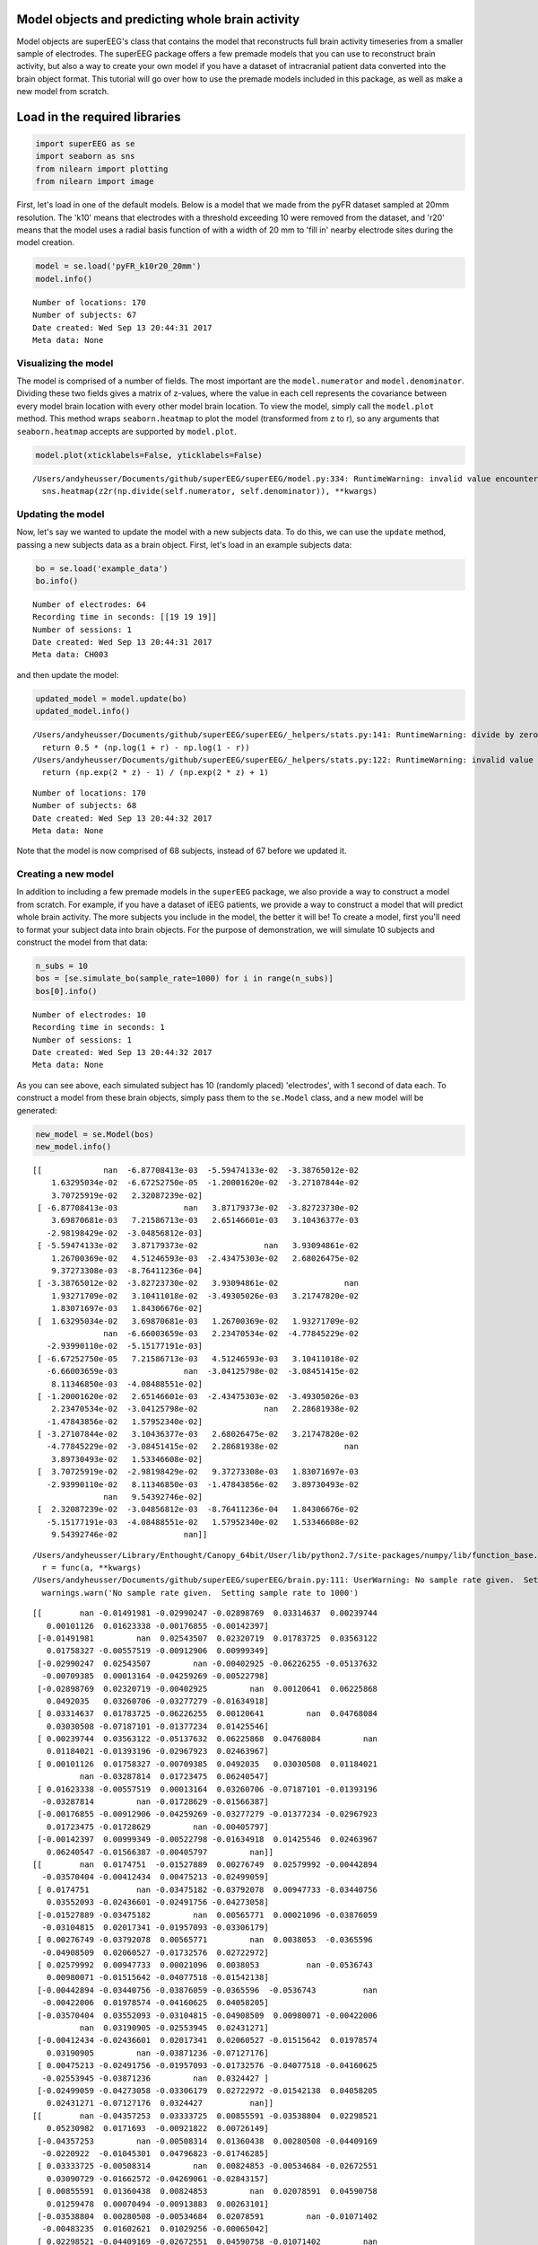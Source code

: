 
Model objects and predicting whole brain activity
=================================================

Model objects are superEEG's class that contains the model that
reconstructs full brain activity timeseries from a smaller sample of
electrodes. The superEEG package offers a few premade models that you
can use to reconstruct brain activity, but also a way to create your own
model if you have a dataset of intracranial patient data converted into
the brain object format. This tutorial will go over how to use the
premade models included in this package, as well as make a new model
from scratch.

Load in the required libraries
==============================

.. code:: ipython2

    import superEEG as se
    import seaborn as sns
    from nilearn import plotting
    from nilearn import image

First, let's load in one of the default models. Below is a model that we
made from the pyFR dataset sampled at 20mm resolution. The 'k10' means
that electrodes with a threshold exceeding 10 were removed from the
dataset, and 'r20' means that the model uses a radial basis function of
with a width of 20 mm to 'fill in' nearby electrode sites during the
model creation.

.. code:: ipython2

    model = se.load('pyFR_k10r20_20mm')
    model.info()


.. parsed-literal::

    Number of locations: 170
    Number of subjects: 67
    Date created: Wed Sep 13 20:44:31 2017
    Meta data: None


Visualizing the model
---------------------

The model is comprised of a number of fields. The most important are the
``model.numerator`` and ``model.denominator``. Dividing these two fields
gives a matrix of z-values, where the value in each cell represents the
covariance between every model brain location with every other model
brain location. To view the model, simply call the ``model.plot``
method. This method wraps ``seaborn.heatmap`` to plot the model
(transformed from z to r), so any arguments that ``seaborn.heatmap``
accepts are supported by ``model.plot``.

.. code:: ipython2

    model.plot(xticklabels=False, yticklabels=False)


.. parsed-literal::

    /Users/andyheusser/Documents/github/superEEG/superEEG/model.py:334: RuntimeWarning: invalid value encountered in divide
      sns.heatmap(z2r(np.divide(self.numerator, self.denominator)), **kwargs)



.. image:: model_objects_files/model_objects_7_1.png


Updating the model
------------------

Now, let's say we wanted to update the model with a new subjects data.
To do this, we can use the ``update`` method, passing a new subjects
data as a brain object. First, let's load in an example subjects data:

.. code:: ipython2

    bo = se.load('example_data')
    bo.info()


.. parsed-literal::

    Number of electrodes: 64
    Recording time in seconds: [[19 19 19]]
    Number of sessions: 1
    Date created: Wed Sep 13 20:44:31 2017
    Meta data: CH003


and then update the model:

.. code:: ipython2

    updated_model = model.update(bo)
    updated_model.info()


.. parsed-literal::

    /Users/andyheusser/Documents/github/superEEG/superEEG/_helpers/stats.py:141: RuntimeWarning: divide by zero encountered in log
      return 0.5 * (np.log(1 + r) - np.log(1 - r))
    /Users/andyheusser/Documents/github/superEEG/superEEG/_helpers/stats.py:122: RuntimeWarning: invalid value encountered in true_divide
      return (np.exp(2 * z) - 1) / (np.exp(2 * z) + 1)


.. parsed-literal::

    Number of locations: 170
    Number of subjects: 68
    Date created: Wed Sep 13 20:44:32 2017
    Meta data: None


Note that the model is now comprised of 68 subjects, instead of 67
before we updated it.

Creating a new model
--------------------

In addition to including a few premade models in the ``superEEG``
package, we also provide a way to construct a model from scratch. For
example, if you have a dataset of iEEG patients, we provide a way to
construct a model that will predict whole brain activity. The more
subjects you include in the model, the better it will be! To create a
model, first you'll need to format your subject data into brain objects.
For the purpose of demonstration, we will simulate 10 subjects and
construct the model from that data:

.. code:: ipython2

    n_subs = 10
    bos = [se.simulate_bo(sample_rate=1000) for i in range(n_subs)]
    bos[0].info()


.. parsed-literal::

    Number of electrodes: 10
    Recording time in seconds: 1
    Number of sessions: 1
    Date created: Wed Sep 13 20:44:32 2017
    Meta data: None


As you can see above, each simulated subject has 10 (randomly placed)
'electrodes', with 1 second of data each. To construct a model from
these brain objects, simply pass them to the ``se.Model`` class, and a
new model will be generated:

.. code:: ipython2

    new_model = se.Model(bos)
    new_model.info()


.. parsed-literal::

    [[             nan  -6.87708413e-03  -5.59474133e-02  -3.38765012e-02
        1.63295034e-02  -6.67252750e-05  -1.20001620e-02  -3.27107844e-02
        3.70725919e-02   2.32087239e-02]
     [ -6.87708413e-03              nan   3.87179373e-02  -3.82723730e-02
        3.69870681e-03   7.21586713e-03   2.65146601e-03   3.10436377e-03
       -2.98198429e-02  -3.04856812e-03]
     [ -5.59474133e-02   3.87179373e-02              nan   3.93094861e-02
        1.26700369e-02   4.51246593e-03  -2.43475303e-02   2.68026475e-02
        9.37273308e-03  -8.76411236e-04]
     [ -3.38765012e-02  -3.82723730e-02   3.93094861e-02              nan
        1.93271709e-02   3.10411018e-02  -3.49305026e-03   3.21747820e-02
        1.83071697e-03   1.84306676e-02]
     [  1.63295034e-02   3.69870681e-03   1.26700369e-02   1.93271709e-02
                   nan  -6.66003659e-03   2.23470534e-02  -4.77845229e-02
       -2.93990110e-02  -5.15177191e-03]
     [ -6.67252750e-05   7.21586713e-03   4.51246593e-03   3.10411018e-02
       -6.66003659e-03              nan  -3.04125798e-02  -3.08451415e-02
        8.11346850e-03  -4.08488551e-02]
     [ -1.20001620e-02   2.65146601e-03  -2.43475303e-02  -3.49305026e-03
        2.23470534e-02  -3.04125798e-02              nan   2.28681938e-02
       -1.47843856e-02   1.57952340e-02]
     [ -3.27107844e-02   3.10436377e-03   2.68026475e-02   3.21747820e-02
       -4.77845229e-02  -3.08451415e-02   2.28681938e-02              nan
        3.89730493e-02   1.53346608e-02]
     [  3.70725919e-02  -2.98198429e-02   9.37273308e-03   1.83071697e-03
       -2.93990110e-02   8.11346850e-03  -1.47843856e-02   3.89730493e-02
                   nan   9.54392746e-02]
     [  2.32087239e-02  -3.04856812e-03  -8.76411236e-04   1.84306676e-02
       -5.15177191e-03  -4.08488551e-02   1.57952340e-02   1.53346608e-02
        9.54392746e-02              nan]]


.. parsed-literal::

    /Users/andyheusser/Library/Enthought/Canopy_64bit/User/lib/python2.7/site-packages/numpy/lib/function_base.py:4011: RuntimeWarning: Invalid value encountered in median
      r = func(a, **kwargs)
    /Users/andyheusser/Documents/github/superEEG/superEEG/brain.py:111: UserWarning: No sample rate given.  Setting sample rate to 1000
      warnings.warn('No sample rate given.  Setting sample rate to 1000')


.. parsed-literal::

    [[        nan -0.01491981 -0.02990247 -0.02898769  0.03314637  0.00239744
       0.00101126  0.01623338 -0.00176855 -0.00142397]
     [-0.01491981         nan  0.02543507  0.02320719  0.01783725  0.03563122
       0.01758327 -0.00557519 -0.00912906  0.00999349]
     [-0.02990247  0.02543507         nan -0.00402925 -0.06226255 -0.05137632
      -0.00709385  0.00013164 -0.04259269 -0.00522798]
     [-0.02898769  0.02320719 -0.00402925         nan  0.00120641  0.06225868
       0.0492035   0.03260706 -0.03277279 -0.01634918]
     [ 0.03314637  0.01783725 -0.06226255  0.00120641         nan  0.04768084
       0.03030508 -0.07187101 -0.01377234  0.01425546]
     [ 0.00239744  0.03563122 -0.05137632  0.06225868  0.04768084         nan
       0.01184021 -0.01393196 -0.02967923  0.02463967]
     [ 0.00101126  0.01758327 -0.00709385  0.0492035   0.03030508  0.01184021
              nan -0.03287814  0.01723475  0.06240547]
     [ 0.01623338 -0.00557519  0.00013164  0.03260706 -0.07187101 -0.01393196
      -0.03287814         nan -0.01728629 -0.01566387]
     [-0.00176855 -0.00912906 -0.04259269 -0.03277279 -0.01377234 -0.02967923
       0.01723475 -0.01728629         nan -0.00405797]
     [-0.00142397  0.00999349 -0.00522798 -0.01634918  0.01425546  0.02463967
       0.06240547 -0.01566387 -0.00405797         nan]]
    [[        nan  0.0174751  -0.01527889  0.00276749  0.02579992 -0.00442894
      -0.03570404 -0.00412434  0.00475213 -0.02499059]
     [ 0.0174751          nan -0.03475182 -0.03792078  0.00947733 -0.03440756
       0.03552093 -0.02436601 -0.02491756 -0.04273058]
     [-0.01527889 -0.03475182         nan  0.00565771  0.00021096 -0.03876059
      -0.03104815  0.02017341 -0.01957093 -0.03306179]
     [ 0.00276749 -0.03792078  0.00565771         nan  0.0038053  -0.0365596
      -0.04908509  0.02060527 -0.01732576  0.02722972]
     [ 0.02579992  0.00947733  0.00021096  0.0038053          nan -0.0536743
       0.00980071 -0.01515642 -0.04077518 -0.01542138]
     [-0.00442894 -0.03440756 -0.03876059 -0.0365596  -0.0536743          nan
      -0.00422006  0.01978574 -0.04160625  0.04058205]
     [-0.03570404  0.03552093 -0.03104815 -0.04908509  0.00980071 -0.00422006
              nan  0.03190905 -0.02553945  0.02431271]
     [-0.00412434 -0.02436601  0.02017341  0.02060527 -0.01515642  0.01978574
       0.03190905         nan -0.03871236 -0.07127176]
     [ 0.00475213 -0.02491756 -0.01957093 -0.01732576 -0.04077518 -0.04160625
      -0.02553945 -0.03871236         nan  0.0324427 ]
     [-0.02499059 -0.04273058 -0.03306179  0.02722972 -0.01542138  0.04058205
       0.02431271 -0.07127176  0.0324427          nan]]
    [[        nan -0.04357253  0.03333725  0.00855591 -0.03538804  0.02298521
       0.05230982  0.0171693  -0.00921822  0.00726149]
     [-0.04357253         nan -0.00508314  0.01360438  0.00280508 -0.04409169
      -0.0220922  -0.01045301  0.04796823 -0.01746285]
     [ 0.03333725 -0.00508314         nan  0.00824853 -0.00534684 -0.02672551
       0.03090729 -0.01662572 -0.04269061 -0.02843157]
     [ 0.00855591  0.01360438  0.00824853         nan  0.02078591  0.04590758
       0.01259478  0.00070494 -0.00913883  0.00263101]
     [-0.03538804  0.00280508 -0.00534684  0.02078591         nan -0.01071402
      -0.00483235  0.01602621  0.01029256 -0.00065042]
     [ 0.02298521 -0.04409169 -0.02672551  0.04590758 -0.01071402         nan
      -0.02606878 -0.03366103  0.06285201  0.0337577 ]
     [ 0.05230982 -0.0220922   0.03090729  0.01259478 -0.00483235 -0.02606878
              nan  0.00177925 -0.0468389  -0.03459494]
     [ 0.0171693  -0.01045301 -0.01662572  0.00070494  0.01602621 -0.03366103
       0.00177925         nan  0.04210941  0.05056804]
     [-0.00921822  0.04796823 -0.04269061 -0.00913883  0.01029256  0.06285201
      -0.0468389   0.04210941         nan  0.07740987]
     [ 0.00726149 -0.01746285 -0.02843157  0.00263101 -0.00065042  0.0337577
      -0.03459494  0.05056804  0.07740987         nan]]
    [[        nan -0.02710555 -0.03790489  0.02713488  0.02942268  0.00843964
       0.05167795 -0.0228191   0.00357976  0.01443881]
     [-0.02710555         nan  0.00087792  0.00069844 -0.05173066 -0.00519912
       0.01439849 -0.00103258  0.01360894  0.0076004 ]
     [-0.03790489  0.00087792         nan -0.02166472 -0.0286854  -0.01574741
      -0.01313026  0.02712845 -0.01794772  0.0283402 ]
     [ 0.02713488  0.00069844 -0.02166472         nan  0.00856492 -0.03247092
      -0.05090083 -0.02917767 -0.00362762 -0.02108236]
     [ 0.02942268 -0.05173066 -0.0286854   0.00856492         nan  0.04435558
      -0.01217647  0.01241991 -0.00802803  0.02672981]
     [ 0.00843964 -0.00519912 -0.01574741 -0.03247092  0.04435558         nan
      -0.0146542  -0.0436668  -0.01212051  0.01670438]
     [ 0.05167795  0.01439849 -0.01313026 -0.05090083 -0.01217647 -0.0146542
              nan -0.03092732 -0.00773175 -0.04044657]
     [-0.0228191  -0.00103258  0.02712845 -0.02917767  0.01241991 -0.0436668
      -0.03092732         nan -0.05207695 -0.01730277]
     [ 0.00357976  0.01360894 -0.01794772 -0.00362762 -0.00802803 -0.01212051
      -0.00773175 -0.05207695         nan  0.02509868]
     [ 0.01443881  0.0076004   0.0283402  -0.02108236  0.02672981  0.01670438
      -0.04044657 -0.01730277  0.02509868         nan]]
    [[        nan  0.01636835 -0.00621041  0.00862845  0.03610831 -0.00455986
       0.01839365 -0.06062091  0.02239371  0.0123916 ]
     [ 0.01636835         nan  0.05661474 -0.0022026  -0.01374152 -0.04412394
      -0.03340134  0.01730349  0.07259319  0.00959446]
     [-0.00621041  0.05661474         nan  0.02782023 -0.00924386 -0.00689211
       0.03530427  0.00203189 -0.01052844  0.02524745]
     [ 0.00862845 -0.0022026   0.02782023         nan  0.02419208 -0.03255193
      -0.00805487  0.00354181  0.03078458 -0.03772316]
     [ 0.03610831 -0.01374152 -0.00924386  0.02419208         nan  0.01600193
       0.0134426  -0.00442602 -0.02475685  0.04199643]
     [-0.00455986 -0.04412394 -0.00689211 -0.03255193  0.01600193         nan
       0.03467012 -0.04138463  0.01136744 -0.01486322]
     [ 0.01839365 -0.03340134  0.03530427 -0.00805487  0.0134426   0.03467012
              nan -0.00694951  0.00876498  0.07585866]
     [-0.06062091  0.01730349  0.00203189  0.00354181 -0.00442602 -0.04138463
      -0.00694951         nan -0.02400921 -0.06996378]
     [ 0.02239371  0.07259319 -0.01052844  0.03078458 -0.02475685  0.01136744
       0.00876498 -0.02400921         nan  0.00517811]
     [ 0.0123916   0.00959446  0.02524745 -0.03772316  0.04199643 -0.01486322
       0.07585866 -0.06996378  0.00517811         nan]]
    [[        nan  0.04730281 -0.03891171 -0.0397503   0.01855295  0.03011705
       0.01705329 -0.0380813   0.01725456 -0.00929755]
     [ 0.04730281         nan -0.04612019  0.03430838 -0.00146689  0.00276673
       0.00569687 -0.02749574  0.05324924 -0.0053209 ]
     [-0.03891171 -0.04612019         nan  0.01158429 -0.02177114 -0.07165397
       0.04186047  0.0201627  -0.01865328 -0.03688143]
     [-0.0397503   0.03430838  0.01158429         nan  0.06521841 -0.03226909
       0.01806076 -0.02868922 -0.01587822  0.01151757]
     [ 0.01855295 -0.00146689 -0.02177114  0.06521841         nan -0.06190674
       0.04600577 -0.03567652 -0.03594655  0.04750019]
     [ 0.03011705  0.00276673 -0.07165397 -0.03226909 -0.06190674         nan
       0.00891835 -0.02021308 -0.00196381  0.03324387]
     [ 0.01705329  0.00569687  0.04186047  0.01806076  0.04600577  0.00891835
              nan  0.02553562  0.01140874  0.04234281]
     [-0.0380813  -0.02749574  0.0201627  -0.02868922 -0.03567652 -0.02021308
       0.02553562         nan  0.06043706 -0.00845335]
     [ 0.01725456  0.05324924 -0.01865328 -0.01587822 -0.03594655 -0.00196381
       0.01140874  0.06043706         nan -0.01639269]
     [-0.00929755 -0.0053209  -0.03688143  0.01151757  0.04750019  0.03324387
       0.04234281 -0.00845335 -0.01639269         nan]]
    [[        nan  0.00329095  0.05211332  0.04609305  0.012643    0.0490286
       0.0345506   0.00659581  0.04756549  0.00433418]
     [ 0.00329095         nan -0.00267145 -0.04364971  0.0338854   0.03389474
       0.04760201 -0.02199806  0.02256029 -0.0114243 ]
     [ 0.05211332 -0.00267145         nan  0.00612908  0.04252219  0.00028305
      -0.01107868  0.02854508 -0.03328655 -0.01314181]
     [ 0.04609305 -0.04364971  0.00612908         nan -0.02928234  0.03064513
       0.06741255 -0.0207324   0.04625375  0.02389726]
     [ 0.012643    0.0338854   0.04252219 -0.02928234         nan -0.03298858
       0.01255008 -0.01584927  0.02527814  0.01420568]
     [ 0.0490286   0.03389474  0.00028305  0.03064513 -0.03298858         nan
       0.01335463 -0.02735415  0.04663133  0.00150564]
     [ 0.0345506   0.04760201 -0.01107868  0.06741255  0.01255008  0.01335463
              nan  0.03233538 -0.01273962 -0.01196299]
     [ 0.00659581 -0.02199806  0.02854508 -0.0207324  -0.01584927 -0.02735415
       0.03233538         nan -0.08248511  0.01010125]
     [ 0.04756549  0.02256029 -0.03328655  0.04625375  0.02527814  0.04663133
      -0.01273962 -0.08248511         nan  0.0531452 ]
     [ 0.00433418 -0.0114243  -0.01314181  0.02389726  0.01420568  0.00150564
      -0.01196299  0.01010125  0.0531452          nan]]
    [[        nan -0.0025325  -0.02029521  0.0055881   0.02591875 -0.00805743
      -0.01161412  0.0338787   0.02496389  0.07952605]
     [-0.0025325          nan  0.00163206  0.01377994 -0.04329036  0.04620208
       0.00324145 -0.00392356  0.04580102 -0.05016346]
     [-0.02029521  0.00163206         nan -0.00465501  0.02319746  0.01372706
      -0.00948964 -0.0166296   0.00259731  0.01469122]
     [ 0.0055881   0.01377994 -0.00465501         nan  0.01195842  0.00095173
      -0.04619071 -0.0133248   0.0186698  -0.05431644]
     [ 0.02591875 -0.04329036  0.02319746  0.01195842         nan -0.02977282
      -0.00926077 -0.02534949 -0.02501858 -0.03989745]
     [-0.00805743  0.04620208  0.01372706  0.00095173 -0.02977282         nan
       0.021168    0.01260814  0.00976322 -0.06188748]
     [-0.01161412  0.00324145 -0.00948964 -0.04619071 -0.00926077  0.021168
              nan -0.0426073   0.00478678 -0.01139899]
     [ 0.0338787  -0.00392356 -0.0166296  -0.0133248  -0.02534949  0.01260814
      -0.0426073          nan  0.00289993  0.03246886]
     [ 0.02496389  0.04580102  0.00259731  0.0186698  -0.02501858  0.00976322
       0.00478678  0.00289993         nan  0.05301504]
     [ 0.07952605 -0.05016346  0.01469122 -0.05431644 -0.03989745 -0.06188748
      -0.01139899  0.03246886  0.05301504         nan]]
    [[        nan  0.03784595  0.01154067  0.00672321 -0.02152391  0.03603255
      -0.03716457  0.02419713 -0.02047033 -0.02129256]
     [ 0.03784595         nan -0.00641695 -0.01124748  0.00043421  0.00447911
       0.00054312  0.01103652  0.02563775  0.02421665]
     [ 0.01154067 -0.00641695         nan  0.00412874 -0.02669867  0.01372221
       0.03989042 -0.00544946 -0.00090786  0.0038168 ]
     [ 0.00672321 -0.01124748  0.00412874         nan -0.00800875  0.07953138
      -0.05557261  0.03140875 -0.02578907 -0.02784828]
     [-0.02152391  0.00043421 -0.02669867 -0.00800875         nan  0.05647953
      -0.00020491  0.07169112  0.00707425  0.0567784 ]
     [ 0.03603255  0.00447911  0.01372221  0.07953138  0.05647953         nan
      -0.08418635  0.07353218  0.00689874  0.01934151]
     [-0.03716457  0.00054312  0.03989042 -0.05557261 -0.00020491 -0.08418635
              nan -0.03372967 -0.00048588 -0.00493778]
     [ 0.02419713  0.01103652 -0.00544946  0.03140875  0.07169112  0.07353218
      -0.03372967         nan -0.07545903 -0.05195411]
     [-0.02047033  0.02563775 -0.00090786 -0.02578907  0.00707425  0.00689874
      -0.00048588 -0.07545903         nan  0.01249739]
     [-0.02129256  0.02421665  0.0038168  -0.02784828  0.0567784   0.01934151
      -0.00493778 -0.05195411  0.01249739         nan]]
    Number of locations: 170
    Number of subjects: 10
    Date created: Wed Sep 13 20:44:37 2017
    Meta data: None


By default, the model is in MNI coordinates with 20mm resolution, but
can easily be switched to a different space using some templates we
include in the package (Xmm, 8mm, 20mm), or your own custom space (note:
the model space MUST be in MNI coordinates).

.. code:: ipython2

    # new_model = se.Model(bos, template='/your/custom/MNI_template.nii')
    # new_model.info()

You can also pass a list (or numpy array) of custom MNI locations to
predict:

.. code:: ipython2

    new_model = se.Model(bos, locs=[[0,0,0],[0,0,1]])
    new_model.info()


.. parsed-literal::

    [[             nan  -6.87708413e-03  -5.59474133e-02  -3.38765012e-02
        1.63295034e-02  -6.67252750e-05  -1.20001620e-02  -3.27107844e-02
        3.70725919e-02   2.32087239e-02]
     [ -6.87708413e-03              nan   3.87179373e-02  -3.82723730e-02
        3.69870681e-03   7.21586713e-03   2.65146601e-03   3.10436377e-03
       -2.98198429e-02  -3.04856812e-03]
     [ -5.59474133e-02   3.87179373e-02              nan   3.93094861e-02
        1.26700369e-02   4.51246593e-03  -2.43475303e-02   2.68026475e-02
        9.37273308e-03  -8.76411236e-04]
     [ -3.38765012e-02  -3.82723730e-02   3.93094861e-02              nan
        1.93271709e-02   3.10411018e-02  -3.49305026e-03   3.21747820e-02
        1.83071697e-03   1.84306676e-02]
     [  1.63295034e-02   3.69870681e-03   1.26700369e-02   1.93271709e-02
                   nan  -6.66003659e-03   2.23470534e-02  -4.77845229e-02
       -2.93990110e-02  -5.15177191e-03]
     [ -6.67252750e-05   7.21586713e-03   4.51246593e-03   3.10411018e-02
       -6.66003659e-03              nan  -3.04125798e-02  -3.08451415e-02
        8.11346850e-03  -4.08488551e-02]
     [ -1.20001620e-02   2.65146601e-03  -2.43475303e-02  -3.49305026e-03
        2.23470534e-02  -3.04125798e-02              nan   2.28681938e-02
       -1.47843856e-02   1.57952340e-02]
     [ -3.27107844e-02   3.10436377e-03   2.68026475e-02   3.21747820e-02
       -4.77845229e-02  -3.08451415e-02   2.28681938e-02              nan
        3.89730493e-02   1.53346608e-02]
     [  3.70725919e-02  -2.98198429e-02   9.37273308e-03   1.83071697e-03
       -2.93990110e-02   8.11346850e-03  -1.47843856e-02   3.89730493e-02
                   nan   9.54392746e-02]
     [  2.32087239e-02  -3.04856812e-03  -8.76411236e-04   1.84306676e-02
       -5.15177191e-03  -4.08488551e-02   1.57952340e-02   1.53346608e-02
        9.54392746e-02              nan]]
    [[        nan -0.01491981 -0.02990247 -0.02898769  0.03314637  0.00239744
       0.00101126  0.01623338 -0.00176855 -0.00142397]
     [-0.01491981         nan  0.02543507  0.02320719  0.01783725  0.03563122
       0.01758327 -0.00557519 -0.00912906  0.00999349]
     [-0.02990247  0.02543507         nan -0.00402925 -0.06226255 -0.05137632
      -0.00709385  0.00013164 -0.04259269 -0.00522798]
     [-0.02898769  0.02320719 -0.00402925         nan  0.00120641  0.06225868
       0.0492035   0.03260706 -0.03277279 -0.01634918]
     [ 0.03314637  0.01783725 -0.06226255  0.00120641         nan  0.04768084
       0.03030508 -0.07187101 -0.01377234  0.01425546]
     [ 0.00239744  0.03563122 -0.05137632  0.06225868  0.04768084         nan
       0.01184021 -0.01393196 -0.02967923  0.02463967]
     [ 0.00101126  0.01758327 -0.00709385  0.0492035   0.03030508  0.01184021
              nan -0.03287814  0.01723475  0.06240547]
     [ 0.01623338 -0.00557519  0.00013164  0.03260706 -0.07187101 -0.01393196
      -0.03287814         nan -0.01728629 -0.01566387]
     [-0.00176855 -0.00912906 -0.04259269 -0.03277279 -0.01377234 -0.02967923
       0.01723475 -0.01728629         nan -0.00405797]
     [-0.00142397  0.00999349 -0.00522798 -0.01634918  0.01425546  0.02463967
       0.06240547 -0.01566387 -0.00405797         nan]]
    [[        nan  0.0174751  -0.01527889  0.00276749  0.02579992 -0.00442894
      -0.03570404 -0.00412434  0.00475213 -0.02499059]
     [ 0.0174751          nan -0.03475182 -0.03792078  0.00947733 -0.03440756
       0.03552093 -0.02436601 -0.02491756 -0.04273058]
     [-0.01527889 -0.03475182         nan  0.00565771  0.00021096 -0.03876059
      -0.03104815  0.02017341 -0.01957093 -0.03306179]
     [ 0.00276749 -0.03792078  0.00565771         nan  0.0038053  -0.0365596
      -0.04908509  0.02060527 -0.01732576  0.02722972]
     [ 0.02579992  0.00947733  0.00021096  0.0038053          nan -0.0536743
       0.00980071 -0.01515642 -0.04077518 -0.01542138]
     [-0.00442894 -0.03440756 -0.03876059 -0.0365596  -0.0536743          nan
      -0.00422006  0.01978574 -0.04160625  0.04058205]
     [-0.03570404  0.03552093 -0.03104815 -0.04908509  0.00980071 -0.00422006
              nan  0.03190905 -0.02553945  0.02431271]
     [-0.00412434 -0.02436601  0.02017341  0.02060527 -0.01515642  0.01978574
       0.03190905         nan -0.03871236 -0.07127176]
     [ 0.00475213 -0.02491756 -0.01957093 -0.01732576 -0.04077518 -0.04160625
      -0.02553945 -0.03871236         nan  0.0324427 ]
     [-0.02499059 -0.04273058 -0.03306179  0.02722972 -0.01542138  0.04058205
       0.02431271 -0.07127176  0.0324427          nan]]
    [[        nan -0.04357253  0.03333725  0.00855591 -0.03538804  0.02298521
       0.05230982  0.0171693  -0.00921822  0.00726149]
     [-0.04357253         nan -0.00508314  0.01360438  0.00280508 -0.04409169
      -0.0220922  -0.01045301  0.04796823 -0.01746285]
     [ 0.03333725 -0.00508314         nan  0.00824853 -0.00534684 -0.02672551
       0.03090729 -0.01662572 -0.04269061 -0.02843157]
     [ 0.00855591  0.01360438  0.00824853         nan  0.02078591  0.04590758
       0.01259478  0.00070494 -0.00913883  0.00263101]
     [-0.03538804  0.00280508 -0.00534684  0.02078591         nan -0.01071402
      -0.00483235  0.01602621  0.01029256 -0.00065042]
     [ 0.02298521 -0.04409169 -0.02672551  0.04590758 -0.01071402         nan
      -0.02606878 -0.03366103  0.06285201  0.0337577 ]
     [ 0.05230982 -0.0220922   0.03090729  0.01259478 -0.00483235 -0.02606878
              nan  0.00177925 -0.0468389  -0.03459494]
     [ 0.0171693  -0.01045301 -0.01662572  0.00070494  0.01602621 -0.03366103
       0.00177925         nan  0.04210941  0.05056804]
     [-0.00921822  0.04796823 -0.04269061 -0.00913883  0.01029256  0.06285201
      -0.0468389   0.04210941         nan  0.07740987]
     [ 0.00726149 -0.01746285 -0.02843157  0.00263101 -0.00065042  0.0337577
      -0.03459494  0.05056804  0.07740987         nan]]
    [[        nan -0.02710555 -0.03790489  0.02713488  0.02942268  0.00843964
       0.05167795 -0.0228191   0.00357976  0.01443881]
     [-0.02710555         nan  0.00087792  0.00069844 -0.05173066 -0.00519912
       0.01439849 -0.00103258  0.01360894  0.0076004 ]
     [-0.03790489  0.00087792         nan -0.02166472 -0.0286854  -0.01574741
      -0.01313026  0.02712845 -0.01794772  0.0283402 ]
     [ 0.02713488  0.00069844 -0.02166472         nan  0.00856492 -0.03247092
      -0.05090083 -0.02917767 -0.00362762 -0.02108236]
     [ 0.02942268 -0.05173066 -0.0286854   0.00856492         nan  0.04435558
      -0.01217647  0.01241991 -0.00802803  0.02672981]
     [ 0.00843964 -0.00519912 -0.01574741 -0.03247092  0.04435558         nan
      -0.0146542  -0.0436668  -0.01212051  0.01670438]
     [ 0.05167795  0.01439849 -0.01313026 -0.05090083 -0.01217647 -0.0146542
              nan -0.03092732 -0.00773175 -0.04044657]
     [-0.0228191  -0.00103258  0.02712845 -0.02917767  0.01241991 -0.0436668
      -0.03092732         nan -0.05207695 -0.01730277]
     [ 0.00357976  0.01360894 -0.01794772 -0.00362762 -0.00802803 -0.01212051
      -0.00773175 -0.05207695         nan  0.02509868]
     [ 0.01443881  0.0076004   0.0283402  -0.02108236  0.02672981  0.01670438
      -0.04044657 -0.01730277  0.02509868         nan]]
    [[        nan  0.01636835 -0.00621041  0.00862845  0.03610831 -0.00455986
       0.01839365 -0.06062091  0.02239371  0.0123916 ]
     [ 0.01636835         nan  0.05661474 -0.0022026  -0.01374152 -0.04412394
      -0.03340134  0.01730349  0.07259319  0.00959446]
     [-0.00621041  0.05661474         nan  0.02782023 -0.00924386 -0.00689211
       0.03530427  0.00203189 -0.01052844  0.02524745]
     [ 0.00862845 -0.0022026   0.02782023         nan  0.02419208 -0.03255193
      -0.00805487  0.00354181  0.03078458 -0.03772316]
     [ 0.03610831 -0.01374152 -0.00924386  0.02419208         nan  0.01600193
       0.0134426  -0.00442602 -0.02475685  0.04199643]
     [-0.00455986 -0.04412394 -0.00689211 -0.03255193  0.01600193         nan
       0.03467012 -0.04138463  0.01136744 -0.01486322]
     [ 0.01839365 -0.03340134  0.03530427 -0.00805487  0.0134426   0.03467012
              nan -0.00694951  0.00876498  0.07585866]
     [-0.06062091  0.01730349  0.00203189  0.00354181 -0.00442602 -0.04138463
      -0.00694951         nan -0.02400921 -0.06996378]
     [ 0.02239371  0.07259319 -0.01052844  0.03078458 -0.02475685  0.01136744
       0.00876498 -0.02400921         nan  0.00517811]
     [ 0.0123916   0.00959446  0.02524745 -0.03772316  0.04199643 -0.01486322
       0.07585866 -0.06996378  0.00517811         nan]]
    [[        nan  0.04730281 -0.03891171 -0.0397503   0.01855295  0.03011705
       0.01705329 -0.0380813   0.01725456 -0.00929755]
     [ 0.04730281         nan -0.04612019  0.03430838 -0.00146689  0.00276673
       0.00569687 -0.02749574  0.05324924 -0.0053209 ]
     [-0.03891171 -0.04612019         nan  0.01158429 -0.02177114 -0.07165397
       0.04186047  0.0201627  -0.01865328 -0.03688143]
     [-0.0397503   0.03430838  0.01158429         nan  0.06521841 -0.03226909
       0.01806076 -0.02868922 -0.01587822  0.01151757]
     [ 0.01855295 -0.00146689 -0.02177114  0.06521841         nan -0.06190674
       0.04600577 -0.03567652 -0.03594655  0.04750019]
     [ 0.03011705  0.00276673 -0.07165397 -0.03226909 -0.06190674         nan
       0.00891835 -0.02021308 -0.00196381  0.03324387]
     [ 0.01705329  0.00569687  0.04186047  0.01806076  0.04600577  0.00891835
              nan  0.02553562  0.01140874  0.04234281]
     [-0.0380813  -0.02749574  0.0201627  -0.02868922 -0.03567652 -0.02021308
       0.02553562         nan  0.06043706 -0.00845335]
     [ 0.01725456  0.05324924 -0.01865328 -0.01587822 -0.03594655 -0.00196381
       0.01140874  0.06043706         nan -0.01639269]
     [-0.00929755 -0.0053209  -0.03688143  0.01151757  0.04750019  0.03324387
       0.04234281 -0.00845335 -0.01639269         nan]]
    [[        nan  0.00329095  0.05211332  0.04609305  0.012643    0.0490286
       0.0345506   0.00659581  0.04756549  0.00433418]
     [ 0.00329095         nan -0.00267145 -0.04364971  0.0338854   0.03389474
       0.04760201 -0.02199806  0.02256029 -0.0114243 ]
     [ 0.05211332 -0.00267145         nan  0.00612908  0.04252219  0.00028305
      -0.01107868  0.02854508 -0.03328655 -0.01314181]
     [ 0.04609305 -0.04364971  0.00612908         nan -0.02928234  0.03064513
       0.06741255 -0.0207324   0.04625375  0.02389726]
     [ 0.012643    0.0338854   0.04252219 -0.02928234         nan -0.03298858
       0.01255008 -0.01584927  0.02527814  0.01420568]
     [ 0.0490286   0.03389474  0.00028305  0.03064513 -0.03298858         nan
       0.01335463 -0.02735415  0.04663133  0.00150564]
     [ 0.0345506   0.04760201 -0.01107868  0.06741255  0.01255008  0.01335463
              nan  0.03233538 -0.01273962 -0.01196299]
     [ 0.00659581 -0.02199806  0.02854508 -0.0207324  -0.01584927 -0.02735415
       0.03233538         nan -0.08248511  0.01010125]
     [ 0.04756549  0.02256029 -0.03328655  0.04625375  0.02527814  0.04663133
      -0.01273962 -0.08248511         nan  0.0531452 ]
     [ 0.00433418 -0.0114243  -0.01314181  0.02389726  0.01420568  0.00150564
      -0.01196299  0.01010125  0.0531452          nan]]
    [[        nan -0.0025325  -0.02029521  0.0055881   0.02591875 -0.00805743
      -0.01161412  0.0338787   0.02496389  0.07952605]
     [-0.0025325          nan  0.00163206  0.01377994 -0.04329036  0.04620208
       0.00324145 -0.00392356  0.04580102 -0.05016346]
     [-0.02029521  0.00163206         nan -0.00465501  0.02319746  0.01372706
      -0.00948964 -0.0166296   0.00259731  0.01469122]
     [ 0.0055881   0.01377994 -0.00465501         nan  0.01195842  0.00095173
      -0.04619071 -0.0133248   0.0186698  -0.05431644]
     [ 0.02591875 -0.04329036  0.02319746  0.01195842         nan -0.02977282
      -0.00926077 -0.02534949 -0.02501858 -0.03989745]
     [-0.00805743  0.04620208  0.01372706  0.00095173 -0.02977282         nan
       0.021168    0.01260814  0.00976322 -0.06188748]
     [-0.01161412  0.00324145 -0.00948964 -0.04619071 -0.00926077  0.021168
              nan -0.0426073   0.00478678 -0.01139899]
     [ 0.0338787  -0.00392356 -0.0166296  -0.0133248  -0.02534949  0.01260814
      -0.0426073          nan  0.00289993  0.03246886]
     [ 0.02496389  0.04580102  0.00259731  0.0186698  -0.02501858  0.00976322
       0.00478678  0.00289993         nan  0.05301504]
     [ 0.07952605 -0.05016346  0.01469122 -0.05431644 -0.03989745 -0.06188748
      -0.01139899  0.03246886  0.05301504         nan]]
    [[        nan  0.03784595  0.01154067  0.00672321 -0.02152391  0.03603255
      -0.03716457  0.02419713 -0.02047033 -0.02129256]
     [ 0.03784595         nan -0.00641695 -0.01124748  0.00043421  0.00447911
       0.00054312  0.01103652  0.02563775  0.02421665]
     [ 0.01154067 -0.00641695         nan  0.00412874 -0.02669867  0.01372221
       0.03989042 -0.00544946 -0.00090786  0.0038168 ]
     [ 0.00672321 -0.01124748  0.00412874         nan -0.00800875  0.07953138
      -0.05557261  0.03140875 -0.02578907 -0.02784828]
     [-0.02152391  0.00043421 -0.02669867 -0.00800875         nan  0.05647953
      -0.00020491  0.07169112  0.00707425  0.0567784 ]
     [ 0.03603255  0.00447911  0.01372221  0.07953138  0.05647953         nan
      -0.08418635  0.07353218  0.00689874  0.01934151]
     [-0.03716457  0.00054312  0.03989042 -0.05557261 -0.00020491 -0.08418635
              nan -0.03372967 -0.00048588 -0.00493778]
     [ 0.02419713  0.01103652 -0.00544946  0.03140875  0.07169112  0.07353218
      -0.03372967         nan -0.07545903 -0.05195411]
     [-0.02047033  0.02563775 -0.00090786 -0.02578907  0.00707425  0.00689874
      -0.00048588 -0.07545903         nan  0.01249739]
     [-0.02129256  0.02421665  0.0038168  -0.02784828  0.0567784   0.01934151
      -0.00493778 -0.05195411  0.01249739         nan]]
    Number of locations: 2
    Number of subjects: 10
    Date created: Wed Sep 13 20:44:37 2017
    Meta data: None


Predicting whole brain activity
-------------------------------

Now for the magic. ``superEEG`` uses ***gaussian process regression***
to infer whole brain activity given a smaller sampling of electrode
recordings. To predict activity, simply call the ``predict`` method of a
model and pass the subjects brain activity that you'd like to
reconstruct:

.. code:: ipython2

    # plot a slice of the original data
    print('BEFORE')
    print('------')
    bo.info()
    nii = bo.to_nii()
    nii_0 = image.index_img(nii, 1)
    plotting.plot_glass_brain(nii_0)
    plotting.show()
    
    # voodoo magic
    bor = model.predict(bo)
    
    # plot a slice of the whole brain data
    print('AFTER')
    print('------')
    bor.info()
    nii = bor.to_nii()
    nii_0 = image.index_img(nii, 1)
    plotting.plot_glass_brain(nii_0)
    plotting.show()


.. parsed-literal::

    BEFORE
    ------
    Number of electrodes: 64
    Recording time in seconds: [[19 19 19]]
    Number of sessions: 1
    Date created: Wed Sep 13 20:44:31 2017
    Meta data: CH003



.. image:: model_objects_files/model_objects_23_1.png


.. parsed-literal::

    /Users/andyheusser/Documents/github/superEEG/superEEG/model.py:202: RuntimeWarning: invalid value encountered in divide
      model_corrmat_x = np.divide(np.nansum(np.dstack((self.numerator, num_corrmat_x)), 2), self.denominator + denom_corrmat_x)
    /Users/andyheusser/Documents/github/superEEG/superEEG/model.py:227: RuntimeWarning: invalid value encountered in divide
      model_corrmat_x = np.divide(num_corrmat_x, denom_corrmat_x)


.. parsed-literal::

    AFTER
    ------
    Number of electrodes: 170
    Recording time in seconds: [[19 19 19]]
    Number of sessions: 1
    Date created: Wed Sep 13 20:45:12 2017
    Meta data: None



.. image:: model_objects_files/model_objects_23_4.png


Using the ``superEEG`` algorithm, we've 'reconstructed' whole brain
activity from a smaller sample of electrodes.
